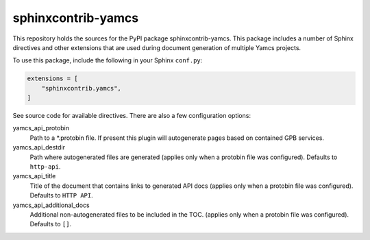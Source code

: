 sphinxcontrib-yamcs
===================

This repository holds the sources for the PyPI package sphinxcontrib-yamcs. This package
includes a number of Sphinx directives and other extensions that are used during document
generation of multiple Yamcs projects.

To use this package, include the following in your Sphinx ``conf.py``:

.. code-block:: python

    extensions = [
        "sphinxcontrib.yamcs",
    ]

See source code for available directives. There are also a few configuration options:

yamcs_api_protobin
    Path to a \*.protobin file. If present this plugin will autogenerate pages based on contained GPB services.
yamcs_api_destdir
    Path where autogenerated files are generated (applies only when a protobin file was configured). Defaults to ``http-api``.
yamcs_api_title
    Title of the document that contains links to generated API docs (applies only when a protobin file was configured). Defaults to ``HTTP API``.
yamcs_api_additional_docs
    Additional non-autogenerated files to be included in the TOC. (applies only when a protobin file was configured). Defaults to ``[]``.
